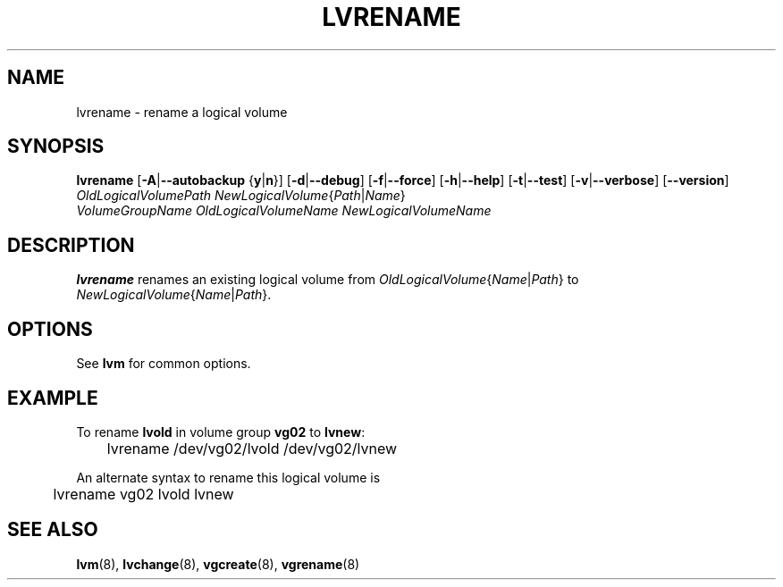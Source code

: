 .\"	$NetBSD: lvrename.8,v 1.1.1.1.2.3 2008/12/13 14:39:37 haad Exp $
.\"
.TH LVRENAME 8 "LVM TOOLS 2.2.02.43-cvs (12-08-08)" "Sistina Software UK" \" -*- nroff -*-
.SH NAME
lvrename \- rename a logical volume
.SH SYNOPSIS
.B lvrename
.RB [ \-A | \-\-autobackup " {" y | n }]
.RB [ \-d | \-\-debug ]
.RB [ \-f | \-\-force ]
.RB [ \-h | \-\-help ]
.RB [ \-t | \-\-test ]
.RB [ \-v | \-\-verbose ]
.RB [ \-\-version ]
.TP
.IR "OldLogicalVolumePath NewLogicalVolume" { Path | Name }
.TP
.I VolumeGroupName OldLogicalVolumeName NewLogicalVolumeName
.SH DESCRIPTION
.B lvrename
renames an existing logical volume from
.IR OldLogicalVolume { Name | Path }
to
.IR NewLogicalVolume { Name | Path }.
.SH OPTIONS
See \fBlvm\fP for common options.
.SH EXAMPLE
To rename
.B lvold
in volume group
.B vg02
to
.BR lvnew :
.nf

\	lvrename /dev/vg02/lvold /dev/vg02/lvnew

.fi
An alternate syntax to rename this logical volume is
.nf

\	lvrename vg02 lvold lvnew

.fi
.SH SEE ALSO
.BR lvm (8), 
.BR lvchange (8),
.BR vgcreate (8), 
.BR vgrename (8)
